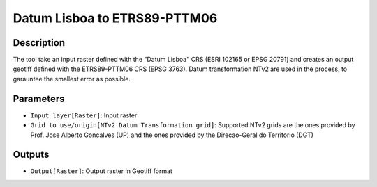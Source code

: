Datum Lisboa to ETRS89-PTTM06
================================

Description
-----------

The tool take an input raster defined with the "Datum Lisboa" CRS (ESRI 102165 or EPSG 20791) and creates an output geotiff defined with the ETRS89-PTTM06 CRS (EPSG 3763).
Datum transformation NTv2 are used in the process, to garauntee the smallest error as possible.

Parameters
----------

- ``Input layer[Raster]``: Input raster

- ``Grid to use/origin[NTv2 Datum Transformation grid]``: Supported NTv2 grids are the ones provided by Prof. Jose Alberto Goncalves (UP) and the ones provided by the Direcao-Geral do Territorio (DGT)

Outputs
-------

- ``Output[Raster]``: Output raster in Geotiff format